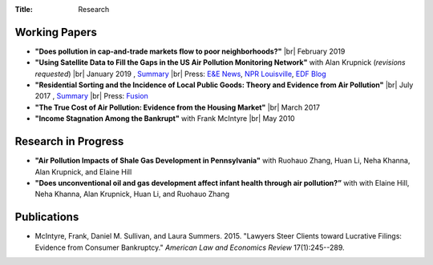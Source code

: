 :Title: Research

.. |br| raw:: html

    <br />


Working Papers
--------------

- **"Does pollution in cap-and-trade markets flow to poor neighborhoods?"** |br|
  February 2019
- **"Using Satellite Data to Fill the Gaps in the US Air Pollution Monitoring
  Network"** with Alan Krupnick (*revisions requested*) |br|
  January 2019 |moncoverage|_,
  `Summary <research_summary_satellites_fill_monitor_gaps.html>`__ |br|
  Press:
  `E&E News <https://www.eenews.net/greenwire/stories/1060096761/search?keyword=epa+undercounts>`__, 
  `NPR Louisville <http://wfpl.org/as-it-turns-out-louisvilles-particle-air-pollution-was-as-bad-as-the-epa-thought/>`__,
  `EDF Blog
  <https://www.edf.org/blog/2018/09/20/new-challenge-sensors-24-million-more-americans-breathing-unhealthy-air-previously>`__
- **"Residential Sorting and the Incidence of Local Public Goods: Theory and Evidence from Air Pollution"** |br|
  July 2017 |pollsort|_, `Summary <research_summary_sorting_air_quality.html>`__ |br|
  Press: `Fusion <http://fusion.net/story/319892/true-cost-of-environmental-gentrification-study>`_
- **"The True Cost of Air Pollution: Evidence from the Housing Market"** |br|
  March 2017 |pollhouse|_
- **"Income Stagnation Among the Bankrupt"** with Frank McIntyre |br|
  May 2010 |bincome|_

.. |moncoverage| image:: {filename}/images/pdf.png
.. _moncoverage: {filename}/pdf/Sullivan_Krupnick_Filling_monitor_gaps_with_satellites.pdf

.. |pollhouse| image:: {filename}/images/pdf.png
.. _pollhouse: {filename}/pdf/Sullivan_Cost_of_Pollution_housing.pdf

.. |pollsort| image:: {filename}/images/pdf.png
.. _pollsort: {filename}/pdf/Sullivan_Sorting_Pollution.pdf

.. |bincome| image:: {filename}/images/external.png
.. _bincome: https://papers.ssrn.com/sol3/papers.cfm?abstract_id=1684616 

Research in Progress
--------------------

- **"Air Pollution Impacts of Shale Gas Development in Pennsylvania"** with
  Ruohauo Zhang, Huan Li, Neha Khanna, Alan Krupnick, and Elaine Hill
- **"Does unconventional oil and gas development affect infant health through
  air pollution?”** with with Elaine Hill, Neha Khanna, Alan Krupnick, Huan Li,
  and Ruohauo Zhang


Publications
------------

- McIntyre, Frank, Daniel M. Sullivan, and Laura Summers. 2015. "Lawyers Steer
  Clients toward Lucrative Filings: Evidence from Consumer Bankruptcy."
  *American Law and Economics Review* 17(1):245--289. |steer|_
  
.. |steer| image:: {filename}/images/external.png
.. _steer: http://aler.oxfordjournals.org/content/17/1/245.short
